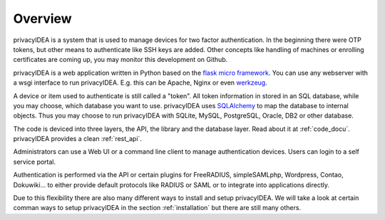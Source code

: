 .. _overview:

Overview
========

.. index:: overview, token

privacyIDEA is a system that is used to manage devices for two
factor authentication.
In the beginning there were OTP tokens, but other means to
authenticate like SSH keys are added.
Other concepts like handling of machines or enrolling certificates
are coming up, you may monitor this development on Github.

privacyIDEA is a web application written in Python based on the
`flask micro framework`_. You can use any webserver with a wsgi interface
to run privacyIDEA. E.g. this can be Apache, Nginx or even `werkzeug`_.

A device or item used to authenticate is still called a
"token". All token information in stored in an SQL database,
while you may choose, which database you want to use.
privacyIDEA uses `SQLAlchemy`_ to map the database to
internal objects. Thus you may choose to run privacyIDEA
with SQLite, MySQL, PostgreSQL, Oracle, DB2 or other database.

The code is deviced into three layers, the API, the library and the
database layer. Read about it at :ref:`code_docu`.
privacyIDEA provides a clean :ref:`rest_api`.

Administrators can use a Web UI or a command line client to
manage authentication devices. Users can login to a self
service portal.

Authentication is performed via the API or certain plugins for
FreeRADIUS, simpleSAMLphp, Wordpress, Contao, Dokuwiki... to
either provide default protocols like RADIUS or SAML or
to integrate into applications directly.

Due to this flexibility there are also many different ways to
install and setup privacyIDEA.
We will take a look at certain comman ways to setup privacyIDEA
in the section :ref:`installation`
but there are still many others.

.. _flask micro framework: http://flask.pocoo.org/
.. _SQLAlchemy: http://www.sqlalchemy.org/
.. _werkzeug: http://werkzeug.pocoo.org/
